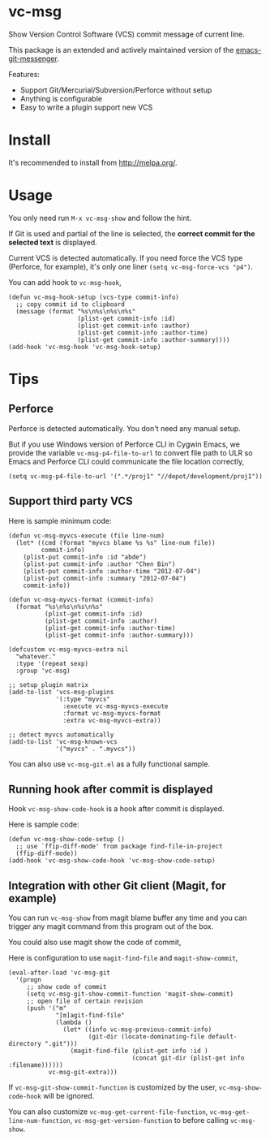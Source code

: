 * vc-msg

[[http://melpa.org/#/vc-msg][file:http://melpa.org/packages/vc-msg-badge.svg]] [[http://stable.melpa.org/#/vc-msg][file:http://stable.melpa.org/packages/vc-msg-badge.svg]]

Show Version Control Software (VCS) commit message of current line.

This package is an extended and actively maintained version of the [[https://github.com/syohex/emacs-git-messenger][emacs-git-messenger]].

Features:
- Support Git/Mercurial/Subversion/Perforce without setup
- Anything is configurable
- Easy to write a plugin support new VCS

[[file:image/screenshot-nq8.png]]

* Install
It's recommended to install from [[http://melpa.org/]].
* Usage
You only need run =M-x vc-msg-show= and follow the hint.

If Git is used and partial of the line is selected, the *correct commit for the selected text* is displayed.

[[file:image/vc-msg-good.png]]

[[file:image/vc-msg-bad.png]]

Current VCS is detected automatically. If you need force the VCS type (Perforce, for example), it's only one liner =(setq vc-msg-force-vcs "p4")=.

You can add hook to =vc-msg-hook=,
#+begin_src elisp
(defun vc-msg-hook-setup (vcs-type commit-info)
  ;; copy commit id to clipboard
  (message (format "%s\n%s\n%s\n%s"
                   (plist-get commit-info :id)
                   (plist-get commit-info :author)
                   (plist-get commit-info :author-time)
                   (plist-get commit-info :author-summary))))
(add-hook 'vc-msg-hook 'vc-msg-hook-setup)
#+end_src
* Tips
** Perforce
Perforce is detected automatically. You don't need any manual setup.

But if you use Windows version of Perforce CLI in Cygwin Emacs, we provide the variable =vc-msg-p4-file-to-url= to convert file path to ULR so Emacs and Perforce CLI could communicate the file location correctly,
#+begin_src elisp
(setq vc-msg-p4-file-to-url '(".*/proj1" "//depot/development/proj1"))
#+end_src
** Support third party VCS
Here is sample minimum code:
#+begin_src elisp
(defun vc-msg-myvcs-execute (file line-num)
  (let* ((cmd (format "myvcs blame %s %s" line-num file))
         commit-info)
    (plist-put commit-info :id "abde")
    (plist-put commit-info :author "Chen Bin")
    (plist-put commit-info :author-time "2012-07-04")
    (plist-put commit-info :summary "2012-07-04")
    commit-info))

(defun vc-msg-myvcs-format (commit-info)
  (format "%s\n%s\n%s\n%s"
          (plist-get commit-info :id)
          (plist-get commit-info :author)
          (plist-get commit-info :author-time)
          (plist-get commit-info :author-summary)))

(defcustom vc-msg-myvcs-extra nil
  "whatever."
  :type '(repeat sexp)
  :group 'vc-msg)

;; setup plugin matrix
(add-to-list 'vcs-msg-plugins
             '(:type "myvcs"
               :execute vc-msg-myvcs-execute
               :format vc-msg-myvcs-format
               :extra vc-msg-myvcs-extra))

;; detect myvcs automatically
(add-to-list 'vc-msg-known-vcs
             '("myvcs" . ".myvcs"))
#+end_src

You can also use =vc-msg-git.el= as a fully functional sample.
** Running hook after commit is displayed
Hook =vc-msg-show-code-hook= is a hook after commit is displayed.

Here is sample code:
#+begin_src elisp
(defun vc-msg-show-code-setup ()
  ;; use `ffip-diff-mode' from package find-file-in-project
  (ffip-diff-mode))
(add-hook 'vc-msg-show-code-hook 'vc-msg-show-code-setup)
#+end_src
** Integration with other Git client (Magit, for example)
You can run =vc-msg-show= from magit blame buffer any time and you can trigger any magit command from this program out of the box.

You could also use magit show the code of commit,

Here is configuration to use =magit-find-file= and =magit-show-commit=,
#+begin_src elisp
(eval-after-load 'vc-msg-git
  '(progn
     ;; show code of commit
     (setq vc-msg-git-show-commit-function 'magit-show-commit)
     ;; open file of certain revision
     (push '("m"
             "[m]agit-find-file"
             (lambda ()
               (let* ((info vc-msg-previous-commit-info)
                      (git-dir (locate-dominating-file default-directory ".git")))
                 (magit-find-file (plist-get info :id )
                                  (concat git-dir (plist-get info :filename))))))
           vc-msg-git-extra)))
#+end_src

[[file:image/magit-and-vc-msg.png]]

If =vc-msg-git-show-commit-function= is customized by the user, =vc-msg-show-code-hook= will be ignored.

You can also customize =vc-msg-get-current-file-function=, =vc-msg-get-line-num-function=, =vc-msg-get-version-function= to before calling =vc-msg-show=.